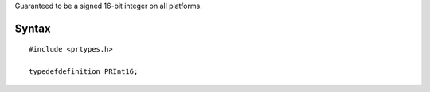 Guaranteed to be a signed 16-bit integer on all platforms.

.. _Syntax:

Syntax
------

::

   #include <prtypes.h>

   typedefdefinition PRInt16;
